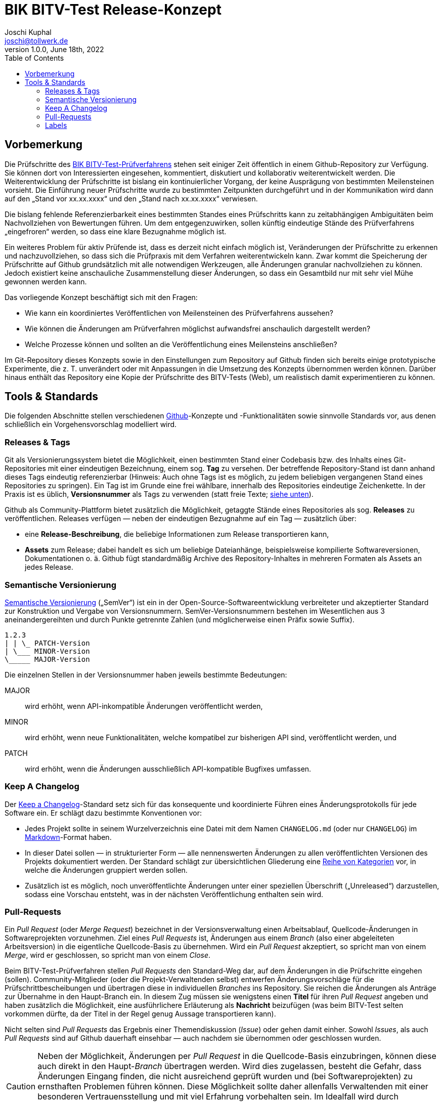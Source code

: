 = BIK BITV-Test Release-Konzept
:author:        Joschi Kuphal
:email:         joschi@tollwerk.de
:revdate:       June 18th, 2022
:revnumber:     1.0.0
:lang:          de
:orgname:       tollwerk GmbH
:description:   Automatisierte und manuelle Prozesse rund um die Veröffentlichung des BIK BITV-Test-Prüfverfahrens
:keywords:      BITV, WCAG, Accessibility, Test
:toc:

== Vorbemerkung

Die Prüfschritte des https://github.com/BIK-BITV/BIK-Web-Test[BIK BITV-Test-Prüfverfahrens] stehen seit einiger Zeit öffentlich in einem Github-Repository zur Verfügung.
Sie können dort von Interessierten eingesehen, kommentiert, diskutiert und kollaborativ weiterentwickelt werden.
Die Weiterentwicklung der Prüfschritte ist bislang ein kontinuierlicher Vorgang, der keine Ausprägung von bestimmten Meilensteinen vorsieht.
Die Einführung neuer Prüfschritte wurde zu bestimmten Zeitpunkten durchgeführt und in der Kommunikation wird dann auf den „Stand vor xx.xx.xxxx“ und den „Stand nach xx.xx.xxxx“ verwiesen.

Die bislang fehlende Referenzierbarkeit eines bestimmten Standes eines Prüfschritts kann zu zeitabhängigen Ambiguitäten beim Nachvollziehen von Bewertungen führen.
Um dem entgegenzuwirken, sollen künftig eindeutige Stände des Prüfverfahrens „eingefroren“ werden, so dass eine klare Bezugnahme möglich ist.

Ein weiteres Problem für aktiv Prüfende ist, dass es derzeit nicht einfach möglich ist, Veränderungen der Prüfschritte zu erkennen und nachzuvollziehen, so dass sich die Prüfpraxis mit dem Verfahren weiterentwickeln kann.
Zwar kommt die Speicherung der Prüfschritte auf Github grundsätzlich mit alle notwendigen Werkzeugen, alle Änderungen granular nachvollziehen zu können.
Jedoch existiert keine anschauliche Zusammenstellung dieser Änderungen, so dass ein Gesamtbild nur mit sehr viel Mühe gewonnen werden kann.

Das vorliegende Konzept beschäftigt sich mit den Fragen:

- Wie kann ein koordiniertes Veröffentlichen von Meilensteinen des Prüfverfahrens aussehen?
- Wie können die Änderungen am Prüfverfahren möglichst aufwandsfrei anschaulich dargestellt werden?
- Welche Prozesse können und sollten an die Veröffentlichung eines Meilensteins anschließen?

Im Git-Repository dieses Konzepts sowie in den Einstellungen zum Repository auf Github finden sich bereits einige prototypische Experimente, die z. T. unverändert oder mit Anpassungen in die Umsetzung des Konzepts übernommen werden können.
Darüber hinaus enthält das Repository eine Kopie der Prüfschritte des BITV-Tests (Web), um realistisch damit experimentieren zu können.

== Tools & Standards

Die folgenden Abschnitte stellen verschiedenen https://github.com/[Github]-Konzepte und -Funktionalitäten sowie sinnvolle Standards vor, aus denen schließlich ein Vorgehensvorschlag modelliert wird.

=== Releases & Tags

Git als Versionierungssystem bietet die Möglichkeit, einen bestimmten Stand einer Codebasis bzw. des Inhalts eines Git-Repositories mit einer eindeutigen Bezeichnung, einem sog. *Tag* zu versehen.
Der betreffende Repository-Stand ist dann anhand dieses Tags eindeutig referenzierbar (Hinweis: Auch ohne Tags ist es möglich, zu jedem beliebigen vergangenen Stand eines Repositories zu springen).
Ein Tag ist im Grunde eine frei wählbare, innerhalb des Repositories eindeutige Zeichenkette.
In der Praxis ist es üblich, *Versionsnummer* als Tags zu verwenden (statt freie Texte; <<semver,siehe unten>>).

Github als Community-Plattform bietet zusätzlich die Möglichkeit, getaggte Stände eines Repositories als sog. *Releases* zu veröffentlichen. Releases verfügen — neben der eindeutigen Bezugnahme auf ein Tag — zusätzlich über:

* eine *Release-Beschreibung*, die beliebige Informationen zum Release transportieren kann,
* *Assets* zum Release; dabei handelt es sich um beliebige Dateianhänge, beispielsweise kompilierte Softwareversionen, Dokumentationen o. ä. Github fügt standardmäßig Archive des Repository-Inhaltes in mehreren Formaten als Assets an jedes Release.

[[semver]]
=== Semantische Versionierung

https://semver.org/[Semantische Versionierung] („SemVer“) ist ein in der Open-Source-Softwareentwicklung verbreiteter und akzeptierter Standard zur Konstruktion und Vergabe von Versionsnummern. SemVer-Versionsnummern bestehen im Wesentlichen aus 3 aneinandergereihten und durch Punkte getrennte Zahlen (und möglicherweise einen Präfix sowie Suffix).

[source]
----
1.2.3
| | \_ PATCH-Version
| \___ MINOR-Version
\_____ MAJOR-Version
----

Die einzelnen Stellen in der Versionsnummer haben jeweils bestimmte Bedeutungen:

MAJOR:: wird erhöht, wenn API-inkompatible Änderungen veröffentlicht werden,
MINOR:: wird erhöht, wenn neue Funktionalitäten, welche kompatibel zur bisherigen API sind, veröffentlicht werden, und
PATCH:: wird erhöht, wenn die Änderungen ausschließlich API-kompatible Bugfixes umfassen.

[[changelog]]
=== Keep A Changelog

Der https://keepachangelog.com[Keep a Changelog]-Standard setz sich für das konsequente und koordinierte Führen eines Änderungsprotokolls für jede Software ein. Er schlägt dazu bestimmte Konventionen vor:

- Jedes Projekt sollte in seinem Wurzelverzeichnis eine Datei mit dem Namen `CHANGELOG.md` (oder nur `CHANGELOG`) im https://markdown.de/[Markdown]-Format haben.
- In dieser Datei sollen — in strukturierter Form — alle nennenswerten Änderungen zu allen veröffentlichten Versionen des Projekts dokumentiert werden. Der Standard schlägt zur übersichtlichen Gliederung eine https://keepachangelog.com/de/1.0.0/#how[Reihe von Kategorien] vor, in welche die Änderungen gruppiert werden sollen.
- Zusätzlich ist es möglich, noch unveröffentlichte Änderungen unter einer speziellen Überschrift („Unreleased“) darzustellen, sodass eine Vorschau entsteht, was in der nächsten Veröffentlichung enthalten sein wird.

[[pullrequest]]
=== Pull-Requests

Ein _Pull Request_ (oder _Merge Request_) bezeichnet in der Versionsverwaltung einen Arbeitsablauf, Quellcode-Änderungen in Softwareprojekten vorzunehmen. Ziel eines _Pull Requests_ ist, Änderungen aus einem _Branch_ (also einer abgeleiteten Arbeitsversion) in die eigentliche Quellcode-Basis zu übernehmen. Wird ein _Pull Request_ akzeptiert, so spricht man von einem _Merge_, wird er geschlossen, so spricht man von einem _Close_.

Beim BITV-Test-Prüfverfahren stellen _Pull Requests_ den Standard-Weg dar, auf dem Änderungen in die Prüfschritte eingehen (sollen). Community-Mitglieder (oder die Projekt-Verwaltenden selbst) entwerfen Änderungsvorschläge für die Prüfschrittbescheibungen und übertragen diese in individuellen _Branches_ ins Repository. Sie reichen die Änderungen als Anträge zur Übernahme in den Haupt-Branch ein. In diesem Zug müssen sie wenigstens einen *Titel* für ihren _Pull Request_ angeben und haben zusätzlich die Möglichkeit, eine ausführlichere Erläuterung als *Nachricht* beizufügen (was beim BITV-Test selten vorkommen dürfte, da der Titel in der Regel genug Aussage transportieren kann).

Nicht selten sind _Pull Requests_ das Ergebnis einer Themendiskussion (_Issue_) oder gehen damit einher. Sowohl _Issues_, als auch _Pull Requests_ sind auf Github dauerhaft einsehbar — auch nachdem sie übernommen oder geschlossen wurden.

[CAUTION]
Neben der Möglichkeit, Änderungen per _Pull Request_ in die Quellcode-Basis einzubringen, können diese auch direkt in den Haupt-_Branch_ übertragen werden. Wird dies zugelassen, besteht die Gefahr, dass Änderungen Eingang finden, die nicht ausreichend geprüft wurden und (bei Softwareprojekten) zu ernsthaften Problemen führen können. Diese Möglichkeit sollte daher allenfalls Verwaltenden mit einer besonderen Vertrauensstellung und mit viel Erfahrung vorbehalten sein. Im Idealfall wird durch entsprechende Einstellungen dafür gesorgt, dass eine direkte Veränderung der Code-Basis generell nicht möglich ist. 

=== Labels

Um die Bearbeitungsabläufe benutzerfreundlich zu gestalten, bietet Github an, _Issues_ und <<pullrequest,_Pull Requests_>> mit Etiketten, sog. _Labels_ zu versehen. Die Labels können mit einer Farbe assoziiert und frei angelegt werden (Github bringt eine Standard-Vorauswahl mit, die jedoch verworfen oder verändert werden kann). _Labels_ machen es einfach, Themen zu kategorisieren, priorisieren oder anderweitig zu organisieren. Sie dienen rein der Oberflächennutzung und haben keine funktionale Auswirkung auf die Quellcode-Basis.
